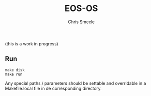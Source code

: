#+TITLE:  EOS-OS
#+AUTHOR: Chris Smeele

(this is a work in progress)

** Run

: make disk
: make run

Any special paths / parameters should be settable and overridable in a
Makefile.local file in de corresponding directory.
